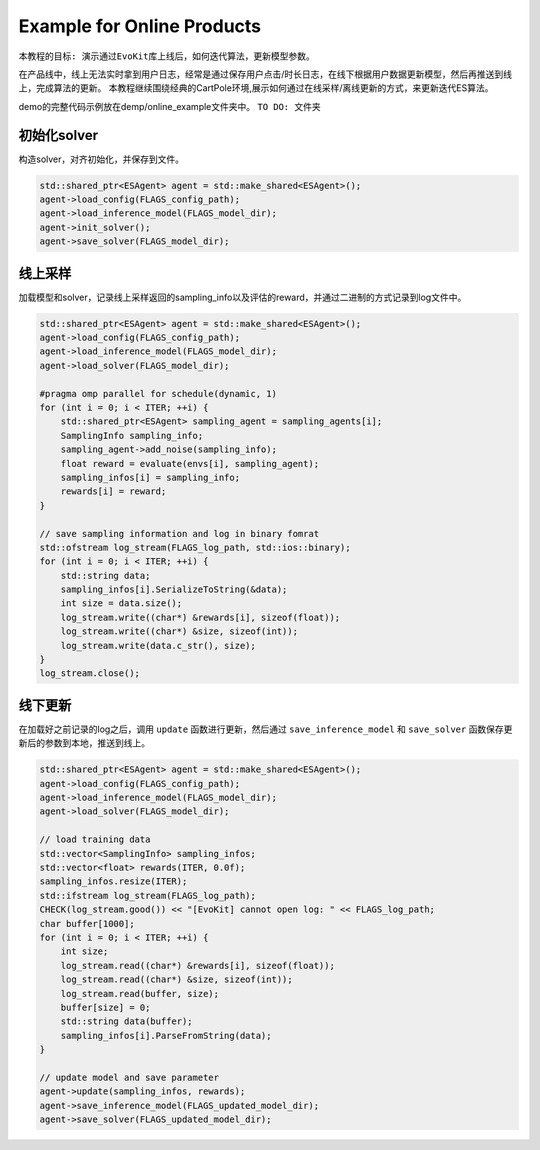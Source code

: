 Example for Online Products
#########################

``本教程的目标: 演示通过EvoKit库上线后，如何迭代算法，更新模型参数。``

在产品线中，线上无法实时拿到用户日志，经常是通过保存用户点击/时长日志，在线下根据用户数据更新模型，然后再推送到线上，完成算法的更新。
本教程继续围绕经典的CartPole环境,展示如何通过在线采样/离线更新的方式，来更新迭代ES算法。

demo的完整代码示例放在demp/online_example文件夹中。
``TO DO: 文件夹``

初始化solver
---------------------
构造solver，对齐初始化，并保存到文件。


.. code-block:: c++

    std::shared_ptr<ESAgent> agent = std::make_shared<ESAgent>();
    agent->load_config(FLAGS_config_path);
    agent->load_inference_model(FLAGS_model_dir);
    agent->init_solver();
    agent->save_solver(FLAGS_model_dir);


线上采样
---------------------
加载模型和solver，记录线上采样返回的sampling_info以及评估的reward，并通过二进制的方式记录到log文件中。

.. code-block:: c++

    std::shared_ptr<ESAgent> agent = std::make_shared<ESAgent>();
    agent->load_config(FLAGS_config_path);
    agent->load_inference_model(FLAGS_model_dir);
    agent->load_solver(FLAGS_model_dir);

    #pragma omp parallel for schedule(dynamic, 1)
    for (int i = 0; i < ITER; ++i) {
        std::shared_ptr<ESAgent> sampling_agent = sampling_agents[i];
        SamplingInfo sampling_info;
        sampling_agent->add_noise(sampling_info);
        float reward = evaluate(envs[i], sampling_agent);
        sampling_infos[i] = sampling_info;
        rewards[i] = reward;
    } 

    // save sampling information and log in binary fomrat
    std::ofstream log_stream(FLAGS_log_path, std::ios::binary);
    for (int i = 0; i < ITER; ++i) {
        std::string data;
        sampling_infos[i].SerializeToString(&data);
        int size = data.size();
        log_stream.write((char*) &rewards[i], sizeof(float));
        log_stream.write((char*) &size, sizeof(int));
        log_stream.write(data.c_str(), size);
    } 
    log_stream.close();



线下更新
-----------------------
在加载好之前记录的log之后，调用 ``update`` 函数进行更新，然后通过 ``save_inference_model`` 和 ``save_solver`` 函数保存更新后的参数到本地，推送到线上。

.. code-block:: c++

    std::shared_ptr<ESAgent> agent = std::make_shared<ESAgent>();
    agent->load_config(FLAGS_config_path);
    agent->load_inference_model(FLAGS_model_dir);
    agent->load_solver(FLAGS_model_dir);

    // load training data
    std::vector<SamplingInfo> sampling_infos;
    std::vector<float> rewards(ITER, 0.0f);
    sampling_infos.resize(ITER);
    std::ifstream log_stream(FLAGS_log_path);
    CHECK(log_stream.good()) << "[EvoKit] cannot open log: " << FLAGS_log_path;
    char buffer[1000];
    for (int i = 0; i < ITER; ++i) {
        int size;
        log_stream.read((char*) &rewards[i], sizeof(float));
        log_stream.read((char*) &size, sizeof(int));
        log_stream.read(buffer, size);
        buffer[size] = 0;
        std::string data(buffer);
        sampling_infos[i].ParseFromString(data);
    } 

    // update model and save parameter
    agent->update(sampling_infos, rewards);
    agent->save_inference_model(FLAGS_updated_model_dir);
    agent->save_solver(FLAGS_updated_model_dir);
